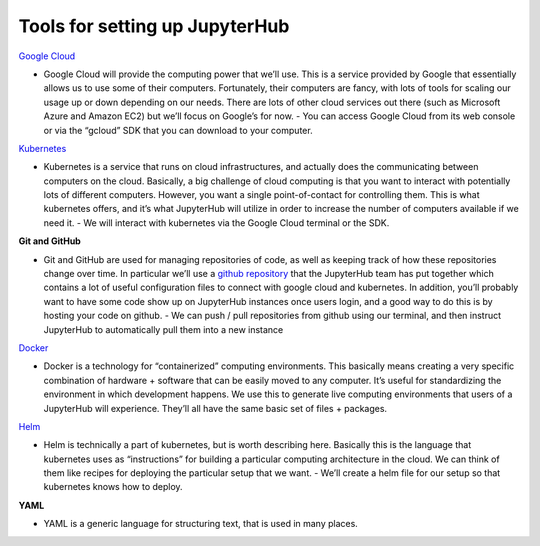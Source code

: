 Tools for setting up JupyterHub
===============================

`Google Cloud <http://cloud.google.com/>`_

- Google Cloud will provide the computing power that we’ll use. This is a service provided by Google that essentially allows us to use some of their computers. Fortunately, their computers are fancy, with lots of tools for scaling our usage up or down depending on our needs. There are lots of other cloud services out there (such as Microsoft Azure and Amazon EC2) but we’ll focus on Google’s for now.
  - You can access Google Cloud from its web console or via the “gcloud” SDK that you can download to your computer.

`Kubernetes <https://kubernetes.io/>`_

- Kubernetes is a service that runs on cloud infrastructures, and actually does the communicating between computers on the cloud. Basically, a big challenge of cloud computing is that you want to interact with potentially lots of different computers. However, you want a single point-of-contact for controlling them. This is what kubernetes offers, and it’s what JupyterHub will utilize in order to increase the number of computers available if we need it.
  - We will interact with kubernetes via the Google Cloud terminal or the SDK.

**Git and GitHub**

- Git and GitHub are used for managing repositories of code, as well as keeping track of how these repositories change over time. In particular we’ll use a `github repository <https://github.com/data-8/jupyterhub-k8s>`_ that the JupyterHub team has put together which contains a lot of useful configuration files to connect with google cloud and kubernetes. In addition, you’ll probably want to have some code show up on JupyterHub instances once users login, and a good way to do this is by hosting your code on github.
  - We can push / pull repositories from github using our terminal, and then instruct JupyterHub to automatically pull them into a new instance

`Docker <https://docs.docker.com/engine/getstarted/>`_

- Docker is a technology for “containerized” computing environments. This basically means creating a very specific combination of hardware + software that can be easily moved to any computer. It’s useful for standardizing the environment in which development happens. We use this to generate live computing environments that users of a JupyterHub will experience. They’ll all have the same basic set of files + packages.

`Helm <https://github.com/kubernetes/helm/blob/master/docs/charts.md>`_

- Helm is technically a part of kubernetes, but is worth describing here. Basically this is the language that kubernetes uses as “instructions” for building a particular computing architecture in the cloud. We can think of them like recipes for deploying the particular setup that we want.
  - We’ll create a helm file for our setup so that kubernetes knows how to deploy.

**YAML**

- YAML is a generic language for structuring text, that is used in many places. 
